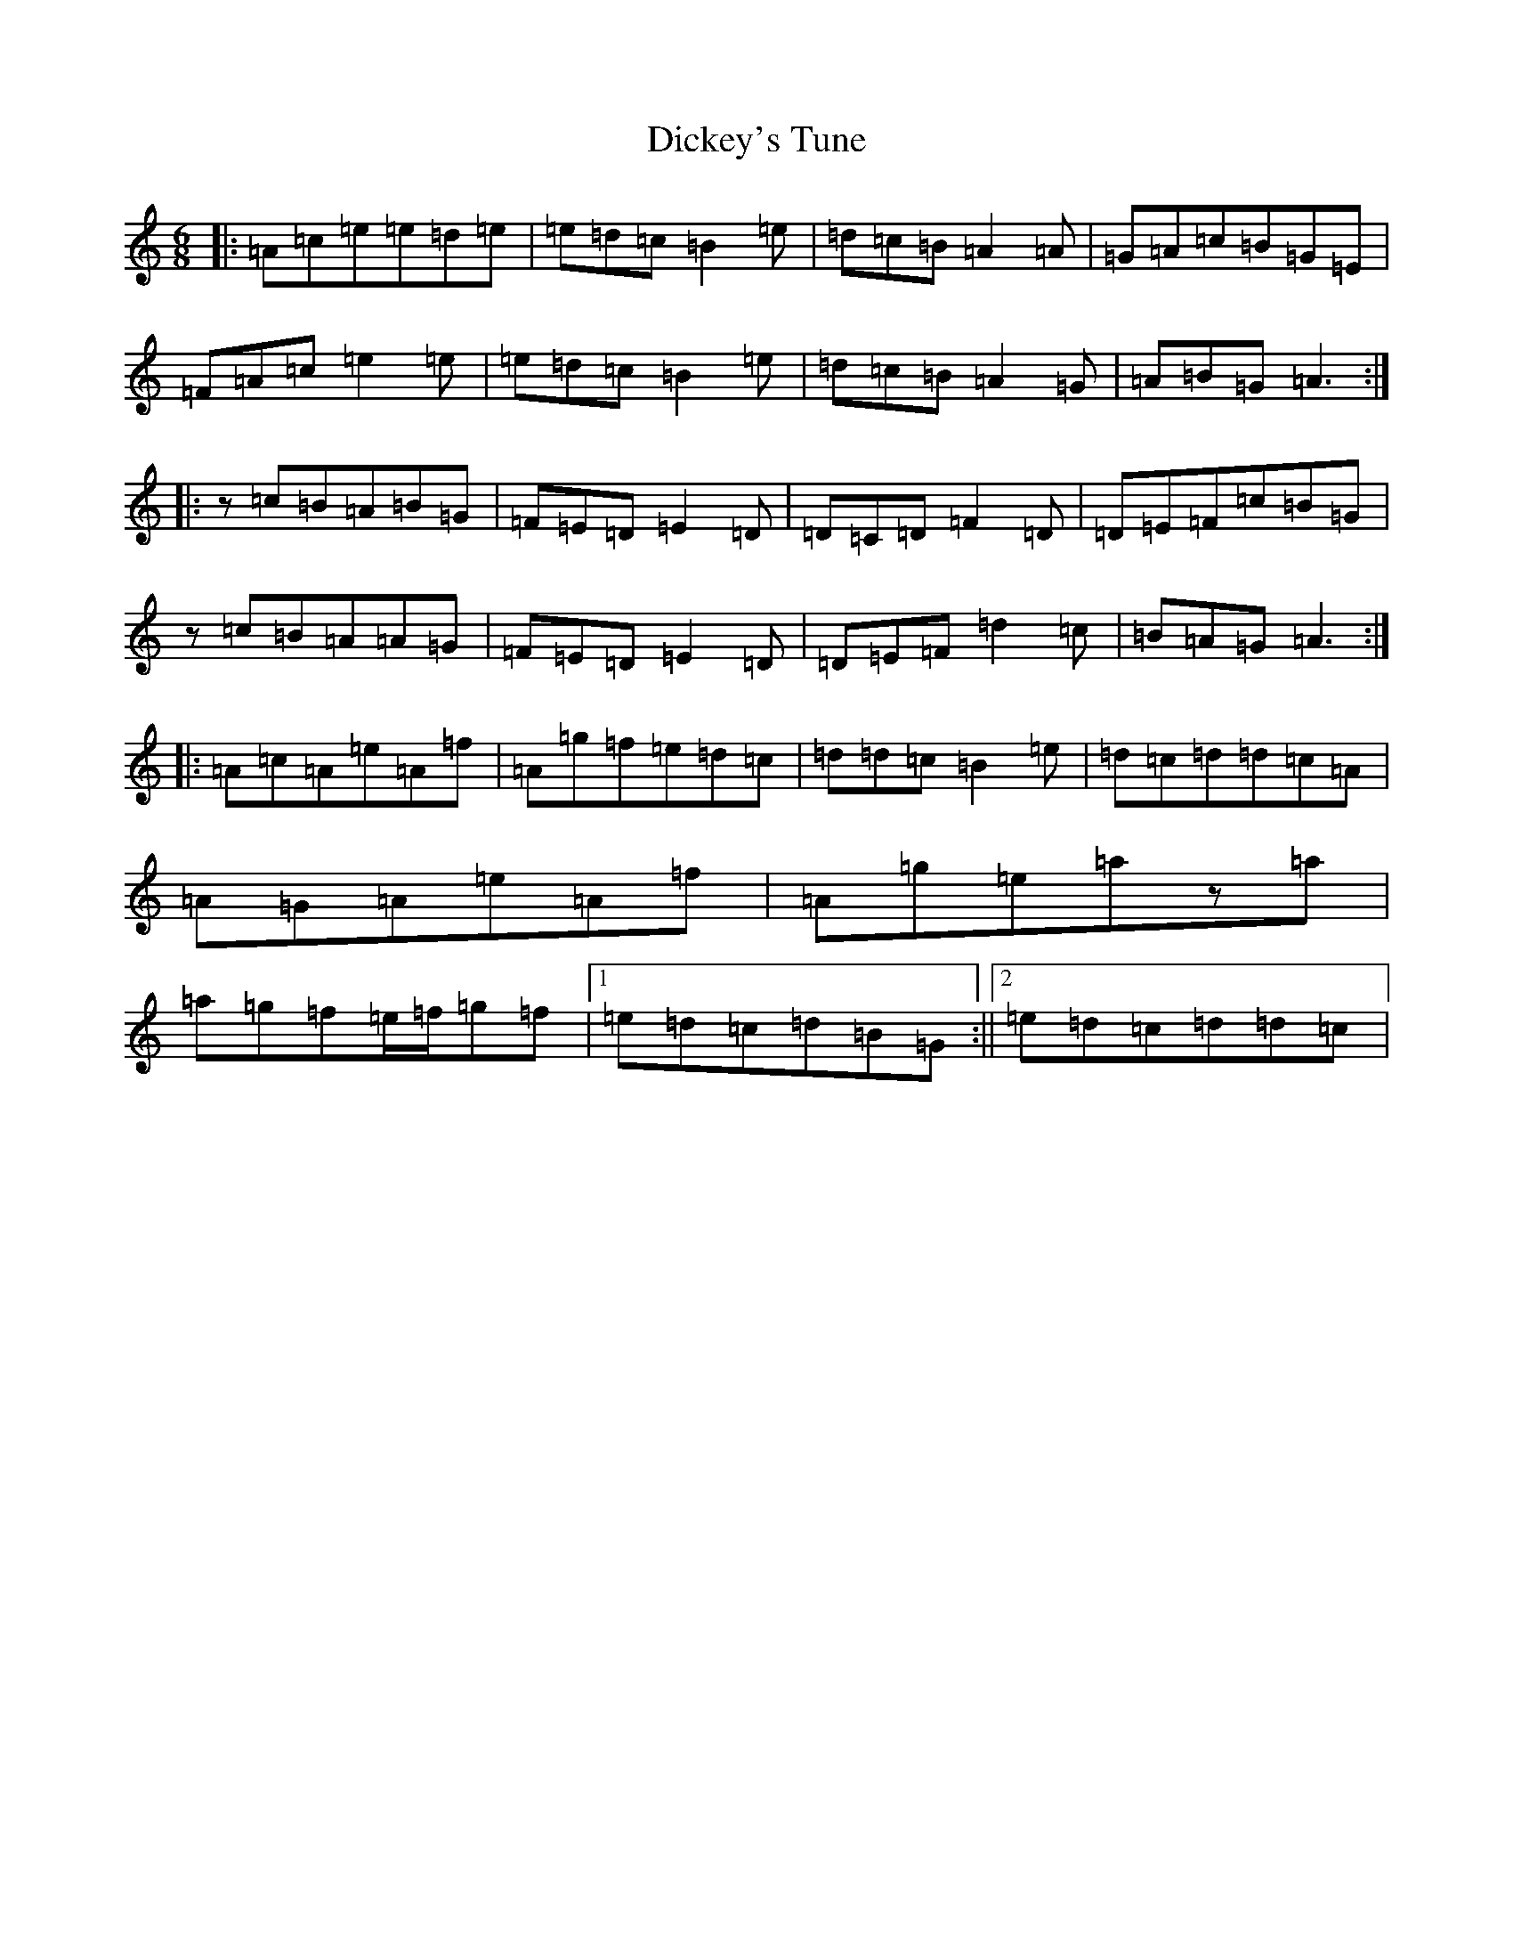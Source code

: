 X: 6387
T: Dickey's Tune
S: https://thesession.org/tunes/11850#setting11850
Z: G Major
R: jig
M:6/8
L:1/8
K: C Major
|:=A=c=e=e=d=e|=e=d=c=B2=e|=d=c=B=A2=A|=G=A=c=B=G=E|=F=A=c=e2=e|=e=d=c=B2=e|=d=c=B=A2=G|=A=B=G=A3:||:z=c=B=A=B=G|=F=E=D=E2=D|=D=C=D=F2=D|=D=E=F=c=B=G|z=c=B=A=A=G|=F=E=D=E2=D|=D=E=F=d2=c|=B=A=G=A3:||:=A=c=A=e=A=f|=A=g=f=e=d=c|=d=d=c=B2=e|=d=c=d=d=c=A|=A=G=A=e=A=f|=A=g=e=az=a|=a=g=f=e/2=f/2=g=f|1=e=d=c=d=B=G:||2=e=d=c=d=d=c|